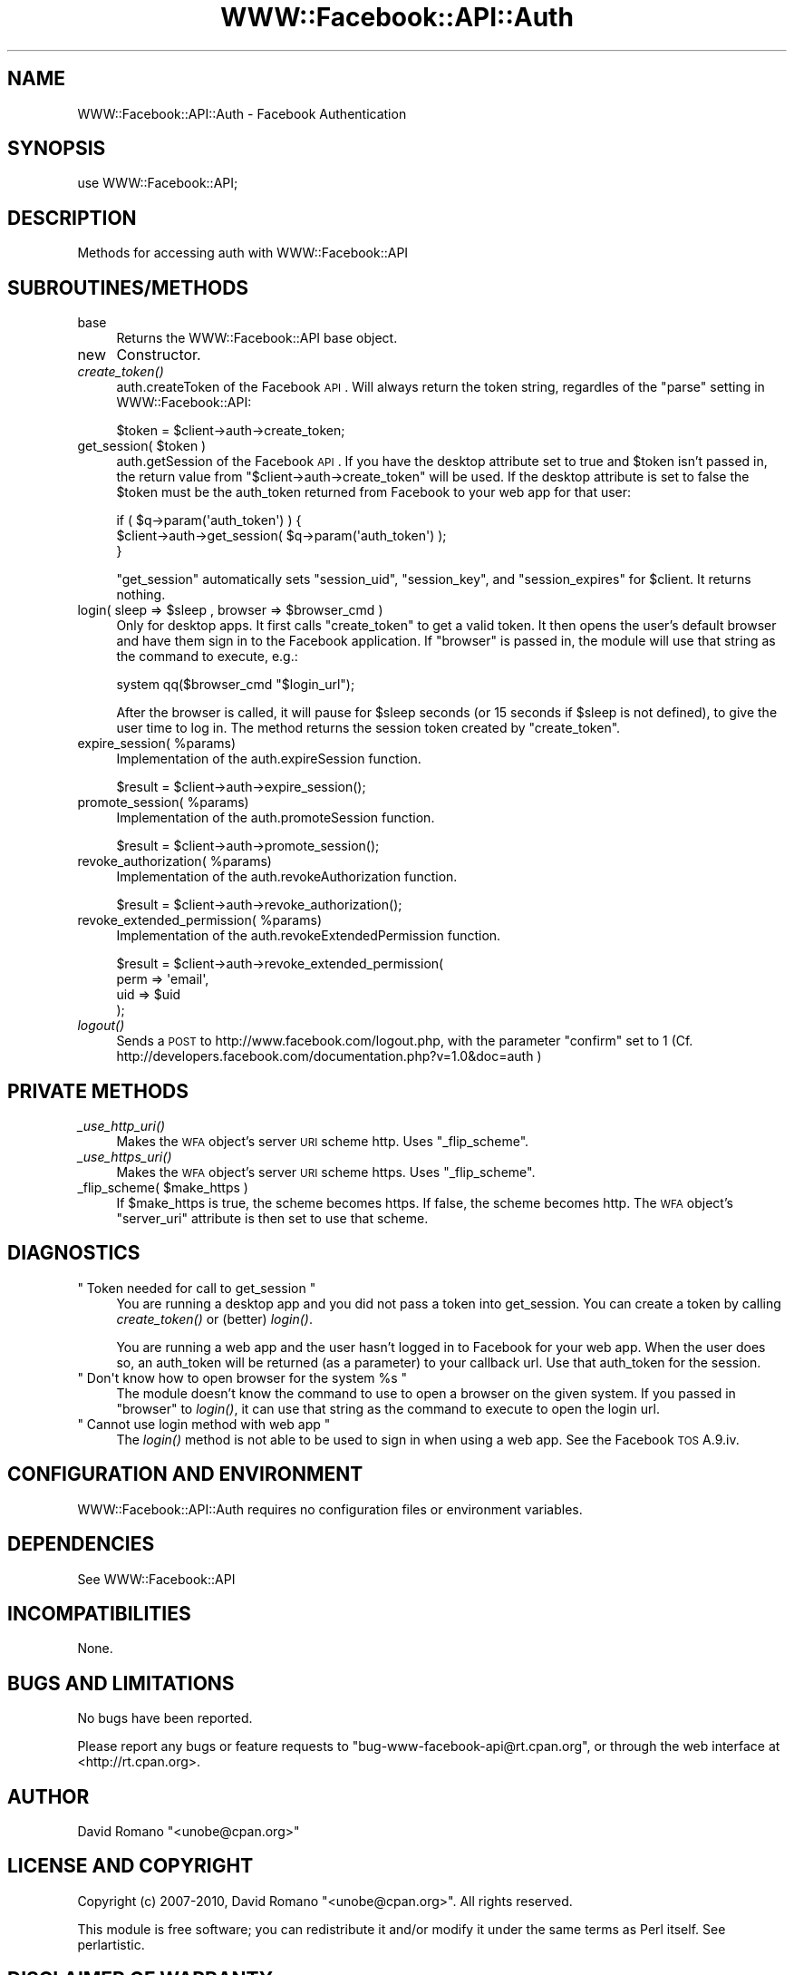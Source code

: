 .\" Automatically generated by Pod::Man 2.22 (Pod::Simple 3.07)
.\"
.\" Standard preamble:
.\" ========================================================================
.de Sp \" Vertical space (when we can't use .PP)
.if t .sp .5v
.if n .sp
..
.de Vb \" Begin verbatim text
.ft CW
.nf
.ne \\$1
..
.de Ve \" End verbatim text
.ft R
.fi
..
.\" Set up some character translations and predefined strings.  \*(-- will
.\" give an unbreakable dash, \*(PI will give pi, \*(L" will give a left
.\" double quote, and \*(R" will give a right double quote.  \*(C+ will
.\" give a nicer C++.  Capital omega is used to do unbreakable dashes and
.\" therefore won't be available.  \*(C` and \*(C' expand to `' in nroff,
.\" nothing in troff, for use with C<>.
.tr \(*W-
.ds C+ C\v'-.1v'\h'-1p'\s-2+\h'-1p'+\s0\v'.1v'\h'-1p'
.ie n \{\
.    ds -- \(*W-
.    ds PI pi
.    if (\n(.H=4u)&(1m=24u) .ds -- \(*W\h'-12u'\(*W\h'-12u'-\" diablo 10 pitch
.    if (\n(.H=4u)&(1m=20u) .ds -- \(*W\h'-12u'\(*W\h'-8u'-\"  diablo 12 pitch
.    ds L" ""
.    ds R" ""
.    ds C` ""
.    ds C' ""
'br\}
.el\{\
.    ds -- \|\(em\|
.    ds PI \(*p
.    ds L" ``
.    ds R" ''
'br\}
.\"
.\" Escape single quotes in literal strings from groff's Unicode transform.
.ie \n(.g .ds Aq \(aq
.el       .ds Aq '
.\"
.\" If the F register is turned on, we'll generate index entries on stderr for
.\" titles (.TH), headers (.SH), subsections (.SS), items (.Ip), and index
.\" entries marked with X<> in POD.  Of course, you'll have to process the
.\" output yourself in some meaningful fashion.
.ie \nF \{\
.    de IX
.    tm Index:\\$1\t\\n%\t"\\$2"
..
.    nr % 0
.    rr F
.\}
.el \{\
.    de IX
..
.\}
.\"
.\" Accent mark definitions (@(#)ms.acc 1.5 88/02/08 SMI; from UCB 4.2).
.\" Fear.  Run.  Save yourself.  No user-serviceable parts.
.    \" fudge factors for nroff and troff
.if n \{\
.    ds #H 0
.    ds #V .8m
.    ds #F .3m
.    ds #[ \f1
.    ds #] \fP
.\}
.if t \{\
.    ds #H ((1u-(\\\\n(.fu%2u))*.13m)
.    ds #V .6m
.    ds #F 0
.    ds #[ \&
.    ds #] \&
.\}
.    \" simple accents for nroff and troff
.if n \{\
.    ds ' \&
.    ds ` \&
.    ds ^ \&
.    ds , \&
.    ds ~ ~
.    ds /
.\}
.if t \{\
.    ds ' \\k:\h'-(\\n(.wu*8/10-\*(#H)'\'\h"|\\n:u"
.    ds ` \\k:\h'-(\\n(.wu*8/10-\*(#H)'\`\h'|\\n:u'
.    ds ^ \\k:\h'-(\\n(.wu*10/11-\*(#H)'^\h'|\\n:u'
.    ds , \\k:\h'-(\\n(.wu*8/10)',\h'|\\n:u'
.    ds ~ \\k:\h'-(\\n(.wu-\*(#H-.1m)'~\h'|\\n:u'
.    ds / \\k:\h'-(\\n(.wu*8/10-\*(#H)'\z\(sl\h'|\\n:u'
.\}
.    \" troff and (daisy-wheel) nroff accents
.ds : \\k:\h'-(\\n(.wu*8/10-\*(#H+.1m+\*(#F)'\v'-\*(#V'\z.\h'.2m+\*(#F'.\h'|\\n:u'\v'\*(#V'
.ds 8 \h'\*(#H'\(*b\h'-\*(#H'
.ds o \\k:\h'-(\\n(.wu+\w'\(de'u-\*(#H)/2u'\v'-.3n'\*(#[\z\(de\v'.3n'\h'|\\n:u'\*(#]
.ds d- \h'\*(#H'\(pd\h'-\w'~'u'\v'-.25m'\f2\(hy\fP\v'.25m'\h'-\*(#H'
.ds D- D\\k:\h'-\w'D'u'\v'-.11m'\z\(hy\v'.11m'\h'|\\n:u'
.ds th \*(#[\v'.3m'\s+1I\s-1\v'-.3m'\h'-(\w'I'u*2/3)'\s-1o\s+1\*(#]
.ds Th \*(#[\s+2I\s-2\h'-\w'I'u*3/5'\v'-.3m'o\v'.3m'\*(#]
.ds ae a\h'-(\w'a'u*4/10)'e
.ds Ae A\h'-(\w'A'u*4/10)'E
.    \" corrections for vroff
.if v .ds ~ \\k:\h'-(\\n(.wu*9/10-\*(#H)'\s-2\u~\d\s+2\h'|\\n:u'
.if v .ds ^ \\k:\h'-(\\n(.wu*10/11-\*(#H)'\v'-.4m'^\v'.4m'\h'|\\n:u'
.    \" for low resolution devices (crt and lpr)
.if \n(.H>23 .if \n(.V>19 \
\{\
.    ds : e
.    ds 8 ss
.    ds o a
.    ds d- d\h'-1'\(ga
.    ds D- D\h'-1'\(hy
.    ds th \o'bp'
.    ds Th \o'LP'
.    ds ae ae
.    ds Ae AE
.\}
.rm #[ #] #H #V #F C
.\" ========================================================================
.\"
.IX Title "WWW::Facebook::API::Auth 3"
.TH WWW::Facebook::API::Auth 3 "2010-03-13" "perl v5.10.1" "User Contributed Perl Documentation"
.\" For nroff, turn off justification.  Always turn off hyphenation; it makes
.\" way too many mistakes in technical documents.
.if n .ad l
.nh
.SH "NAME"
WWW::Facebook::API::Auth \- Facebook Authentication
.SH "SYNOPSIS"
.IX Header "SYNOPSIS"
.Vb 1
\&    use WWW::Facebook::API;
.Ve
.SH "DESCRIPTION"
.IX Header "DESCRIPTION"
Methods for accessing auth with WWW::Facebook::API
.SH "SUBROUTINES/METHODS"
.IX Header "SUBROUTINES/METHODS"
.IP "base" 4
.IX Item "base"
Returns the WWW::Facebook::API base object.
.IP "new" 4
.IX Item "new"
Constructor.
.IP "\fIcreate_token()\fR" 4
.IX Item "create_token()"
auth.createToken of the Facebook \s-1API\s0. Will always return the token string,
regardles of the \f(CW\*(C`parse\*(C'\fR setting in WWW::Facebook::API:
.Sp
.Vb 1
\&    $token = $client\->auth\->create_token;
.Ve
.ie n .IP "get_session( $token )" 4
.el .IP "get_session( \f(CW$token\fR )" 4
.IX Item "get_session( $token )"
auth.getSession of the Facebook \s-1API\s0. If you have the desktop attribute set to
true and \f(CW$token\fR isn't passed in, the return value from
\&\f(CW\*(C`$client\->auth\->create_token\*(C'\fR will be used. If the desktop attribute is set
to false the \f(CW$token\fR must be the auth_token returned from Facebook to your
web app for that user:
.Sp
.Vb 3
\&    if ( $q\->param(\*(Aqauth_token\*(Aq)  ) {
\&        $client\->auth\->get_session( $q\->param(\*(Aqauth_token\*(Aq) );
\&    }
.Ve
.Sp
\&\f(CW\*(C`get_session\*(C'\fR automatically sets \f(CW\*(C`session_uid\*(C'\fR, \f(CW\*(C`session_key\*(C'\fR, and
\&\f(CW\*(C`session_expires\*(C'\fR for \f(CW$client\fR. It returns nothing.
.ie n .IP "login( sleep => $sleep , browser => $browser_cmd )" 4
.el .IP "login( sleep => \f(CW$sleep\fR , browser => \f(CW$browser_cmd\fR )" 4
.IX Item "login( sleep => $sleep , browser => $browser_cmd )"
Only for desktop apps. It first calls \f(CW\*(C`create_token\*(C'\fR to get a valid token. It
then opens the user's default browser and have them sign in to the Facebook
application. If \f(CW\*(C`browser\*(C'\fR is passed in, the module will use that string as
the command to execute, e.g.:
.Sp
.Vb 1
\&    system qq($browser_cmd "$login_url");
.Ve
.Sp
After the browser is called, it will pause for \f(CW$sleep\fR seconds (or 15
seconds if \f(CW$sleep\fR is not defined), to give the user time to log in. The
method returns the session token created by \f(CW\*(C`create_token\*(C'\fR.
.ie n .IP "expire_session( %params)" 4
.el .IP "expire_session( \f(CW%params\fR)" 4
.IX Item "expire_session( %params)"
Implementation of the auth.expireSession function.
.Sp
.Vb 1
\&    $result = $client\->auth\->expire_session();
.Ve
.ie n .IP "promote_session( %params)" 4
.el .IP "promote_session( \f(CW%params\fR)" 4
.IX Item "promote_session( %params)"
Implementation of the auth.promoteSession function.
.Sp
.Vb 1
\&    $result = $client\->auth\->promote_session();
.Ve
.ie n .IP "revoke_authorization( %params)" 4
.el .IP "revoke_authorization( \f(CW%params\fR)" 4
.IX Item "revoke_authorization( %params)"
Implementation of the auth.revokeAuthorization function.
.Sp
.Vb 1
\&    $result = $client\->auth\->revoke_authorization();
.Ve
.ie n .IP "revoke_extended_permission( %params)" 4
.el .IP "revoke_extended_permission( \f(CW%params\fR)" 4
.IX Item "revoke_extended_permission( %params)"
Implementation of the auth.revokeExtendedPermission function.
.Sp
.Vb 4
\&    $result = $client\->auth\->revoke_extended_permission(
\&                    perm => \*(Aqemail\*(Aq,
\&                    uid  => $uid
\&    );
.Ve
.IP "\fIlogout()\fR" 4
.IX Item "logout()"
Sends a \s-1POST\s0 to http://www.facebook.com/logout.php, with the parameter
\&\*(L"confirm\*(R" set to 1 (Cf.
http://developers.facebook.com/documentation.php?v=1.0&doc=auth )
.SH "PRIVATE METHODS"
.IX Header "PRIVATE METHODS"
.IP "\fI_use_http_uri()\fR" 4
.IX Item "_use_http_uri()"
Makes the \s-1WFA\s0 object's server \s-1URI\s0 scheme http. Uses \f(CW\*(C`_flip_scheme\*(C'\fR.
.IP "\fI_use_https_uri()\fR" 4
.IX Item "_use_https_uri()"
Makes the \s-1WFA\s0 object's server \s-1URI\s0 scheme https. Uses \f(CW\*(C`_flip_scheme\*(C'\fR.
.ie n .IP "_flip_scheme( $make_https )" 4
.el .IP "_flip_scheme( \f(CW$make_https\fR )" 4
.IX Item "_flip_scheme( $make_https )"
If \f(CW$make_https\fR is true, the scheme becomes https. If false, the scheme
becomes http. The \s-1WFA\s0 object's \f(CW\*(C`server_uri\*(C'\fR attribute is then set to use that
scheme.
.SH "DIAGNOSTICS"
.IX Header "DIAGNOSTICS"
.ie n .IP """ Token needed for call to get_session """ 4
.el .IP "\f(CW Token needed for call to get_session \fR" 4
.IX Item " Token needed for call to get_session "
You are running a desktop app and you did not pass a token into get_session.
You can create a token by calling \fIcreate_token()\fR or (better) \fIlogin()\fR.
.Sp
You are running a web app and the user hasn't logged in to Facebook for your
web app. When the user does so, an auth_token will be returned (as a
parameter) to your callback url. Use that auth_token for the session.
.ie n .IP """ Don\*(Aqt know how to open browser for the system %s """ 4
.el .IP "\f(CW Don\*(Aqt know how to open browser for the system %s \fR" 4
.IX Item " Dont know how to open browser for the system %s "
The module doesn't know the command to use to open a browser on the given
system. If you passed in \f(CW\*(C`browser\*(C'\fR to \fIlogin()\fR, it can use that string as the
command to execute to open the login url.
.ie n .IP """ Cannot use login method with web app """ 4
.el .IP "\f(CW Cannot use login method with web app \fR" 4
.IX Item " Cannot use login method with web app "
The \fIlogin()\fR method is not able to be used to sign in when using a web app. See
the Facebook \s-1TOS\s0 A.9.iv.
.SH "CONFIGURATION AND ENVIRONMENT"
.IX Header "CONFIGURATION AND ENVIRONMENT"
WWW::Facebook::API::Auth requires no configuration files or environment
variables.
.SH "DEPENDENCIES"
.IX Header "DEPENDENCIES"
See WWW::Facebook::API
.SH "INCOMPATIBILITIES"
.IX Header "INCOMPATIBILITIES"
None.
.SH "BUGS AND LIMITATIONS"
.IX Header "BUGS AND LIMITATIONS"
No bugs have been reported.
.PP
Please report any bugs or feature requests to
\&\f(CW\*(C`bug\-www\-facebook\-api@rt.cpan.org\*(C'\fR, or through the web interface at
<http://rt.cpan.org>.
.SH "AUTHOR"
.IX Header "AUTHOR"
David Romano  \f(CW\*(C`<unobe@cpan.org>\*(C'\fR
.SH "LICENSE AND COPYRIGHT"
.IX Header "LICENSE AND COPYRIGHT"
Copyright (c) 2007\-2010, David Romano \f(CW\*(C`<unobe@cpan.org>\*(C'\fR. All rights reserved.
.PP
This module is free software; you can redistribute it and/or
modify it under the same terms as Perl itself. See perlartistic.
.SH "DISCLAIMER OF WARRANTY"
.IX Header "DISCLAIMER OF WARRANTY"
\&\s-1BECAUSE\s0 \s-1THIS\s0 \s-1SOFTWARE\s0 \s-1IS\s0 \s-1LICENSED\s0 \s-1FREE\s0 \s-1OF\s0 \s-1CHARGE\s0, \s-1THERE\s0 \s-1IS\s0 \s-1NO\s0 \s-1WARRANTY\s0
\&\s-1FOR\s0 \s-1THE\s0 \s-1SOFTWARE\s0, \s-1TO\s0 \s-1THE\s0 \s-1EXTENT\s0 \s-1PERMITTED\s0 \s-1BY\s0 \s-1APPLICABLE\s0 \s-1LAW\s0. \s-1EXCEPT\s0 \s-1WHEN\s0
\&\s-1OTHERWISE\s0 \s-1STATED\s0 \s-1IN\s0 \s-1WRITING\s0 \s-1THE\s0 \s-1COPYRIGHT\s0 \s-1HOLDERS\s0 \s-1AND/OR\s0 \s-1OTHER\s0 \s-1PARTIES\s0
\&\s-1PROVIDE\s0 \s-1THE\s0 \s-1SOFTWARE\s0 \*(L"\s-1AS\s0 \s-1IS\s0\*(R" \s-1WITHOUT\s0 \s-1WARRANTY\s0 \s-1OF\s0 \s-1ANY\s0 \s-1KIND\s0, \s-1EITHER\s0
\&\s-1EXPRESSED\s0 \s-1OR\s0 \s-1IMPLIED\s0, \s-1INCLUDING\s0, \s-1BUT\s0 \s-1NOT\s0 \s-1LIMITED\s0 \s-1TO\s0, \s-1THE\s0 \s-1IMPLIED\s0
\&\s-1WARRANTIES\s0 \s-1OF\s0 \s-1MERCHANTABILITY\s0 \s-1AND\s0 \s-1FITNESS\s0 \s-1FOR\s0 A \s-1PARTICULAR\s0 \s-1PURPOSE\s0. \s-1THE\s0
\&\s-1ENTIRE\s0 \s-1RISK\s0 \s-1AS\s0 \s-1TO\s0 \s-1THE\s0 \s-1QUALITY\s0 \s-1AND\s0 \s-1PERFORMANCE\s0 \s-1OF\s0 \s-1THE\s0 \s-1SOFTWARE\s0 \s-1IS\s0 \s-1WITH\s0
\&\s-1YOU\s0. \s-1SHOULD\s0 \s-1THE\s0 \s-1SOFTWARE\s0 \s-1PROVE\s0 \s-1DEFECTIVE\s0, \s-1YOU\s0 \s-1ASSUME\s0 \s-1THE\s0 \s-1COST\s0 \s-1OF\s0 \s-1ALL\s0
\&\s-1NECESSARY\s0 \s-1SERVICING\s0, \s-1REPAIR\s0, \s-1OR\s0 \s-1CORRECTION\s0.
.PP
\&\s-1IN\s0 \s-1NO\s0 \s-1EVENT\s0 \s-1UNLESS\s0 \s-1REQUIRED\s0 \s-1BY\s0 \s-1APPLICABLE\s0 \s-1LAW\s0 \s-1OR\s0 \s-1AGREED\s0 \s-1TO\s0 \s-1IN\s0 \s-1WRITING\s0
\&\s-1WILL\s0 \s-1ANY\s0 \s-1COPYRIGHT\s0 \s-1HOLDER\s0, \s-1OR\s0 \s-1ANY\s0 \s-1OTHER\s0 \s-1PARTY\s0 \s-1WHO\s0 \s-1MAY\s0 \s-1MODIFY\s0 \s-1AND/OR\s0
\&\s-1REDISTRIBUTE\s0 \s-1THE\s0 \s-1SOFTWARE\s0 \s-1AS\s0 \s-1PERMITTED\s0 \s-1BY\s0 \s-1THE\s0 \s-1ABOVE\s0 \s-1LICENSE\s0, \s-1BE\s0
\&\s-1LIABLE\s0 \s-1TO\s0 \s-1YOU\s0 \s-1FOR\s0 \s-1DAMAGES\s0, \s-1INCLUDING\s0 \s-1ANY\s0 \s-1GENERAL\s0, \s-1SPECIAL\s0, \s-1INCIDENTAL\s0,
\&\s-1OR\s0 \s-1CONSEQUENTIAL\s0 \s-1DAMAGES\s0 \s-1ARISING\s0 \s-1OUT\s0 \s-1OF\s0 \s-1THE\s0 \s-1USE\s0 \s-1OR\s0 \s-1INABILITY\s0 \s-1TO\s0 \s-1USE\s0
\&\s-1THE\s0 \s-1SOFTWARE\s0 (\s-1INCLUDING\s0 \s-1BUT\s0 \s-1NOT\s0 \s-1LIMITED\s0 \s-1TO\s0 \s-1LOSS\s0 \s-1OF\s0 \s-1DATA\s0 \s-1OR\s0 \s-1DATA\s0 \s-1BEING\s0
\&\s-1RENDERED\s0 \s-1INACCURATE\s0 \s-1OR\s0 \s-1LOSSES\s0 \s-1SUSTAINED\s0 \s-1BY\s0 \s-1YOU\s0 \s-1OR\s0 \s-1THIRD\s0 \s-1PARTIES\s0 \s-1OR\s0 A
\&\s-1FAILURE\s0 \s-1OF\s0 \s-1THE\s0 \s-1SOFTWARE\s0 \s-1TO\s0 \s-1OPERATE\s0 \s-1WITH\s0 \s-1ANY\s0 \s-1OTHER\s0 \s-1SOFTWARE\s0), \s-1EVEN\s0 \s-1IF\s0
\&\s-1SUCH\s0 \s-1HOLDER\s0 \s-1OR\s0 \s-1OTHER\s0 \s-1PARTY\s0 \s-1HAS\s0 \s-1BEEN\s0 \s-1ADVISED\s0 \s-1OF\s0 \s-1THE\s0 \s-1POSSIBILITY\s0 \s-1OF\s0
\&\s-1SUCH\s0 \s-1DAMAGES\s0.
